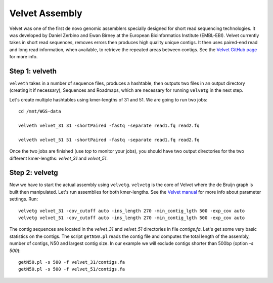 Velvet Assembly
===============

Velvet was one of the first de novo genomic assemblers specially
designed for short read sequencing technologies. It was developed by
Daniel Zerbino and Ewan Birney at the European Bioinformatics
Institute (EMBL-EBI). Velvet currently takes in short read sequences,
removes errors then produces high quality unique contigs. It then uses
paired-end read and long read information, when available, to retrieve
the repeated areas between contigs. See the `Velvet GitHub page
<https://github.com/dzerbino/velvet>`_ for more info.

Step 1: velveth
---------------
``velveth`` takes in a number of sequence files, produces a hashtable, then
outputs two files in an output directory (creating it if necessary), Sequences
and Roadmaps, which are necessary for running ``velvetg`` in the next step.

Let's create multiple hashtables using kmer-lengths of 31 and 51. We
are going to run two jobs::

  cd /mnt/WGS-data
  
  velveth velvet_31 31 -shortPaired -fastq -separate read1.fq read2.fq
  
  velveth velvet_51 51 -shortPaired -fastq -separate read1.fq read2.fq
  
Once the two jobs are finished (use `top` to monitor your jobs), you 
should have two output directories for the two different kmer-lengths: 
`velvet_31` and `velvet_51`.

Step 2: velvetg
---------------

Now we have to start the actual assembly using
``velvetg``. ``velvetg`` is the core of Velvet where the de Bruijn
graph is built then manipulated. Let's run assemblies for both
kmer-lengths. See the `Velvet manual
<https://github.com/dzerbino/velvet/blob/master/Manual.pdf>`_ for more
info about parameter settings. Run::

  velvetg velvet_31 -cov_cutoff auto -ins_length 270 -min_contig_lgth 500 -exp_cov auto 
  velvetg velvet_51 -cov_cutoff auto -ins_length 270 -min_contig_lgth 500 -exp_cov auto 

The contig sequences are located in the `velvet_31` and `velvet_51`
directories in file `contigs.fa`. Let's get some very basic statistics
on the contigs. The script ``getN50.pl`` reads the contig file and
computes the total length of the assembly, number of contigs, N50 and
largest contig size. In our example we will exclude contigs shorter
than 500bp (option `-s 500`)::

  getN50.pl -s 500 -f velvet_31/contigs.fa
  getN50.pl -s 500 -f velvet_51/contigs.fa
  
